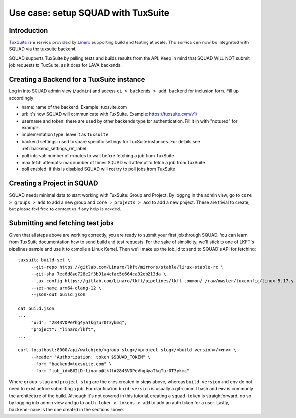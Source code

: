 ===================================
Use case: setup SQUAD with TuxSuite
===================================

Introduction
------------

`TuxSuite`_ is a service provided by `Linaro`_ supporting build and testing
at scale. The service can now be integrated with SQUAD via the tuxsuite backend.

SQUAD supports TuxSuite by pulling tests and builds results from the API. Keep in mind
that SQUAD WILL NOT submit job requests to TuxSuite, as it does for LAVA backends.

.. _`TuxSuite`: https://tuxsuite.com
.. _`Linaro`: https://linaro.org


Creating a Backend for a TuxSuite instance
--------------------------------------

Log in into SQUAD admin view (``/admin``) and access ``ci > backends > add backend``
for inclusion form. Fill up accordingly:

- name: name of the backend. Example: tuxsuite.com
- url: it's how SQUAD will communicate with TuxSuite. Example: https://tuxsuite.com/v1/
- username and token: these are used by other backends type for authentication. Fill it in with "notused" for example.
- implementation type: leave it as ``tuxsuite``
- backend settings: used to spare specific settings for TuxSuite instances. For details see :ref:`backend_settings_ref_label` 
- poll interval: number of minutes to wait before fetching a job from TuxSuite
- max fetch attempts: max number of times SQUAD will attempt to fetch a job from TuxSuite
- poll enabled: if this is disabled SQUAD will not try to poll jobs from TuxSuite


Creating a Project in SQUAD
---------------------------

SQUAD needs minimal data to start working with TuxSuite: Group and Project.
By logging in the admin view, go to ``core > groups > add`` to add a new
group and ``core > projects > add`` to add a new project. These are trivial
to create, but please feel free to contact us if any help is needed.


Submitting and fetching test jobs
---------------------------------

Given that all steps above are working correctly, you are ready to submit your
first job through SQUAD. You can learn from TuxSuite documentation how to send
build and test requests. For the sake of simplicity, we'll stick to one of LKFT's
pipelines sample and use it to compile a Linux Kernel. Then we'll make up the job_id
to send to SQUAD's API for fetching::

    tuxsuite build-set \
         --git-repo https://gitlab.com/Linaro/lkft/mirrors/stable/linux-stable-rc \
	 --git-sha 7ec6d8ae728e2f3b91a4cfac5e664ca32eb213da \
	 --tux-config https://gitlab.com/Linaro/lkft/pipelines/lkft-common/-/raw/master/tuxconfig/linux-5.17.y.yml \
	 --set-name arm64-clang-12 \
	 --json-out build.json

    cat build.json
    ...
         "uid": "2843VDPeVhg4yaTkgTur0T3ykmq",
         "project": "linaro/lkft",
    ...
	 
    curl localhost:8000/api/watchjob/<group-slug>/<project-slug>/<build-version>/<env> \
         --header "Authorization: token $SQUAD_TOKEN" \
         --form "backend=tuxsuite.com" \
         --form "job_id=BUILD:linaro@lkft#2843VDPeVhg4yaTkgTur0T3ykmq"

Where ``group-slug`` and ``project-slug`` are the ones created in steps above, whereas
``build-version`` and ``env`` do not need to exist before submitting a job. For clarification ``buid-version``
is usually a git-commit hash and ``env`` is commonly the architecture of the build.
Although it's not covered in this tutorial, creating a ``squad-token`` is straightforward, do so
by logging into admin view and go to ``auth token > tokens > add`` to add an auth token for a user.
Lastly, ``backend-name`` is the one created in the sections above.
